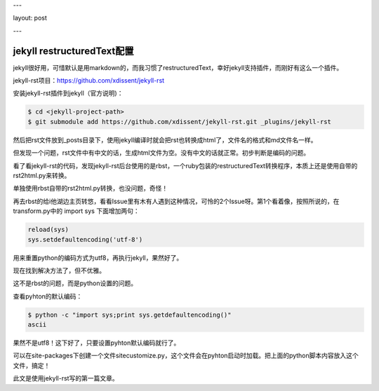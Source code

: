---

layout: post

---

jekyll restructuredText配置
============================

jekyll很好用，可惜默认是用markdown的，而我习惯了restructuredText，幸好jekyll支持插件，而刚好有这么一个插件。

jekyll-rst项目：https://github.com/xdissent/jekyll-rst

安装jekyll-rst插件到jekyll（官方说明)：

.. code-block:: console

    $ cd <jekyll-project-path>
    $ git submodule add https://github.com/xdissent/jekyll-rst.git _plugins/jekyll-rst


然后把rst文件放到_posts目录下，使用jekyll编译时就会把rst也转换成html了，文件名的格式和md文件名一样。

但发现一个问题，rst文件中有中文的话，生成html文件为空。没有中文的话就正常。初步判断是编码的问题。

看了看jekyll-rst的代码，发现jekyll-rst后台使用的是rbst，一个ruby包装的restructuredText转换程序，本质上还是使用自带的rst2html.py来转换。

单独使用rbst自带的rst2html.py转换，也没问题，奇怪！

再去rbst的给i他湖边主页转悠，看看Issue里有木有人遇到这种情况，可怜的2个Issue呀。第1个看着像，按照所说的，在transform.py中的 import sys 下面增加两句：

.. code-block:: python

    reload(sys)
    sys.setdefaultencoding('utf-8')

用来重置python的编码方式为utf8，再执行jekyll，果然好了。

现在找到解决方法了，但不优雅。

这不是rbst的问题，而是python设置的问题。

查看pyhton的默认编码：

.. code-block:: console

    $ python -c "import sys;print sys.getdefaultencoding()"
    ascii

果然不是utf8！这下好了，只要设置pyhton默认编码就行了。

可以在site-packages下创建一个文件sitecustomize.py，这个文件会在pyhton启动时加载。把上面的python脚本内容放入这个文件，搞定！

此文是使用jekyll-rst写的第一篇文章。
